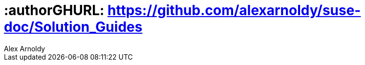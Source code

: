 :useCase: Data Management and Machine Learning

:title: Digital Transformation - SAP Data Intelligence 3.0

:author: Alex Arnoldy
:authorEmail: alex.arnoldy@suse.com
:companyName: SUSE

# :authorGHURL: https://github.com/alexarnoldy/suse-doc/Solution_Guides

:imagesdir: ../media/

ifdef::env-github[]
:imagesdir: {authorGHURL}/blob/master/SA-{useCase}/media/
endif::[]

